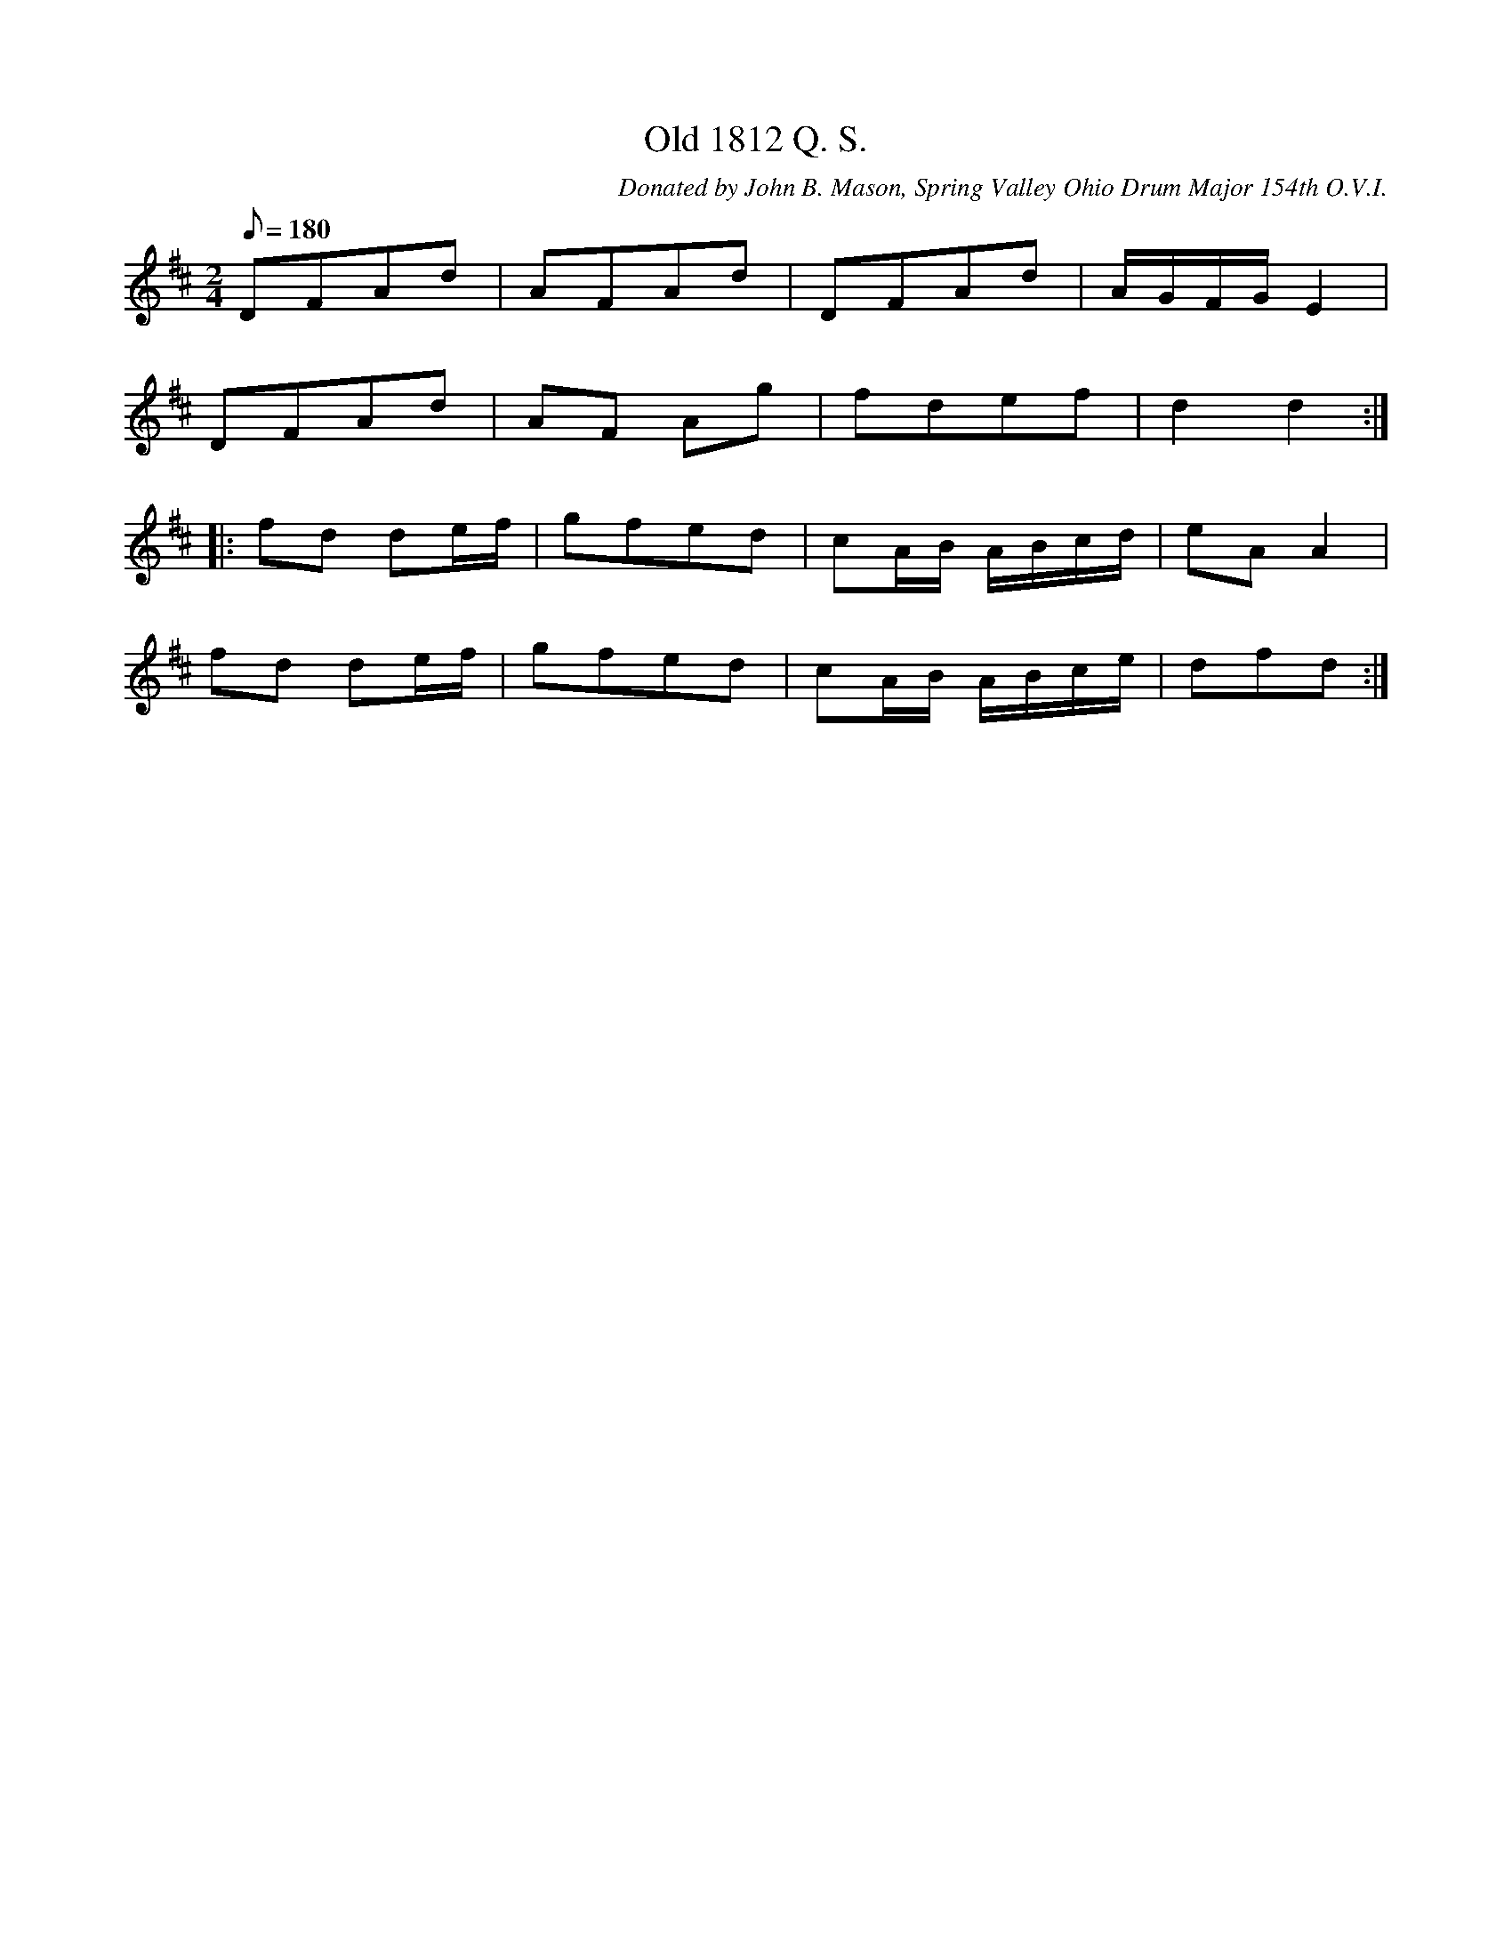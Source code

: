 X:50
T:Old 1812 Q. S.
B:American Veteran Fifer #50
C:Donated by John B. Mason, Spring Valley Ohio Drum Major 154th O.V.I.
M:2/4
L:1/8
Q:1/8=180
K:D t=8
DFAd | AFAd | DFAd | A/G/F/G/ E2 |
DFAd | AF Ag | fdef | d2 d2 :|
|: fd de/f/ | gfed | cA/B/ A/B/c/d/ | eA A2 |
fd de/f/ | gfed | cA/B/ A/B/c/e/ | dfd :|

